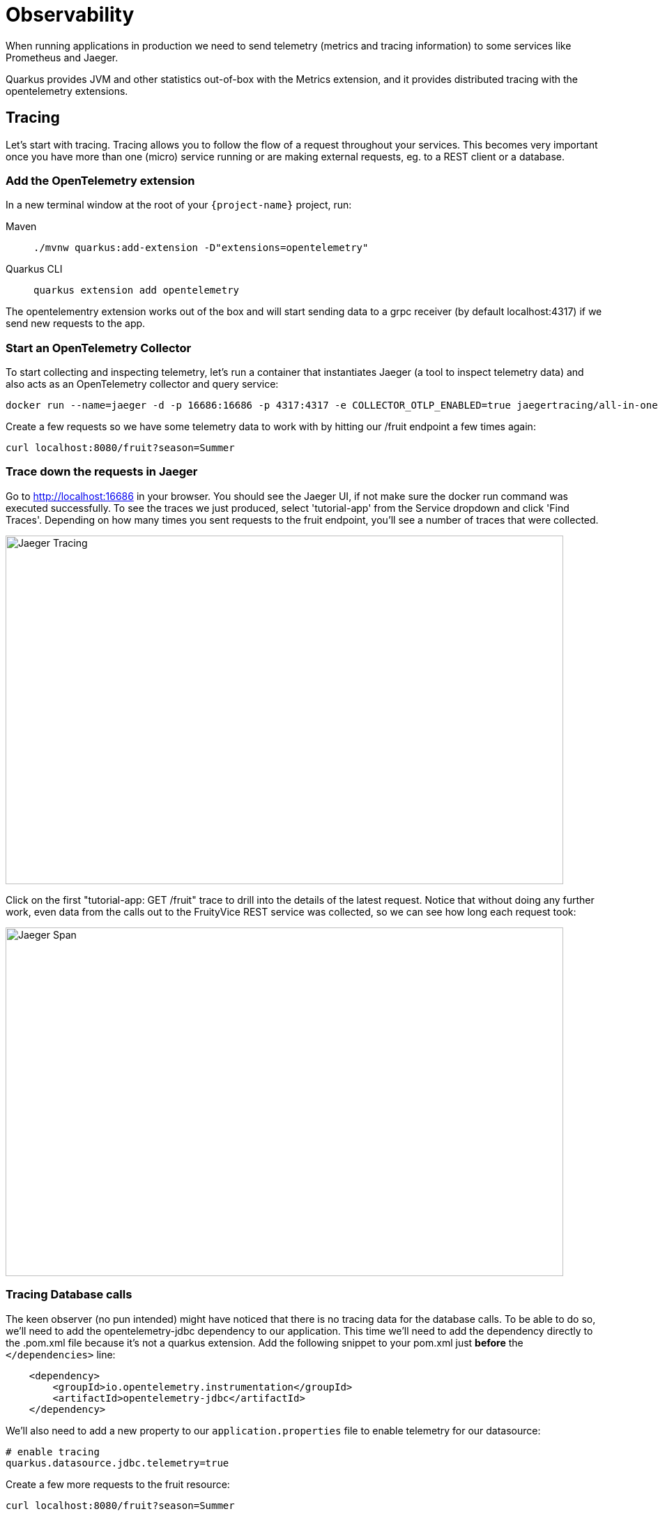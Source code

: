 = Observability

When running applications in production we need to send telemetry (metrics and tracing information) to some services like Prometheus and Jaeger.

Quarkus provides JVM and other statistics out-of-box with the Metrics extension, and it provides distributed tracing with the opentelemetry extensions.

== Tracing

Let's start with tracing. Tracing allows you to follow the flow of a request throughout your services. This becomes very important once you have more than one (micro) service running or are making external requests, eg. to a REST client or a database. 

=== Add the OpenTelemetry extension

In a new terminal window at the root of your `{project-name}` project, run:

[tabs]
====
Maven::
+ 
--
[.console-input]
[source,bash,subs="+macros,+attributes"]
----
./mvnw quarkus:add-extension -D"extensions=opentelemetry"
----

--
Quarkus CLI::
+
--
[.console-input]
[source,bash,subs="+macros,+attributes"]
----
quarkus extension add opentelemetry
----
--
====

The opentelementry extension works out of the box and will start sending data to a grpc receiver (by default localhost:4317) if we send new requests to the app. 

=== Start an OpenTelemetry Collector

To start collecting and inspecting telemetry, let's run a container that instantiates Jaeger (a tool to inspect telemetry data) and also acts as an OpenTelemetry collector and query service: 

[.console-input]
[source,bash,subs="+macros,+attributes"]
----
docker run --name=jaeger -d -p 16686:16686 -p 4317:4317 -e COLLECTOR_OTLP_ENABLED=true jaegertracing/all-in-one:latest
----

Create a few requests so we have some telemetry data to work with by hitting our /fruit endpoint a few times again:

[.console-input]
[source,bash,subs="+macros,+attributes"]
----
curl localhost:8080/fruit?season=Summer
----

=== Trace down the requests in Jaeger

Go to http://localhost:16686 in your browser. You should see the Jaeger UI, if not make sure the docker run command was executed successfully. To see the traces we just produced, select 'tutorial-app' from the Service dropdown and click 'Find Traces'. Depending on how many times you sent requests to the fruit endpoint, you'll see a number of traces that were collected.  

[.mt-4.center]
image::Jaeger.png[Jaeger Tracing,800,500,align="center"]

Click on the first "tutorial-app: GET /fruit" trace to drill into the details of the latest request. Notice that without doing any further work, even data from the calls out to the FruityVice REST service was collected, so we can see how long each request took:  

[.mt-4.center]
image::Jaeger_Span.png[Jaeger Span,800,500,align="center"]

=== Tracing Database calls

The keen observer (no pun intended) might have noticed that there is no tracing data for the database calls. To be able to do so, we'll need to add the opentelemetry-jdbc dependency to our application. This time we'll need to add the dependency directly to the .pom.xml file because it's not a quarkus extension. Add the following snippet to your pom.xml just *before* the `</dependencies>` line:

[.console-input]
[source,xml,subs="+macros,+attributes"]
----
    <dependency>
        <groupId>io.opentelemetry.instrumentation</groupId>
        <artifactId>opentelemetry-jdbc</artifactId>
    </dependency>
----

We'll also need to add a new property to our `application.properties` file to enable telemetry for our datasource:

[.console-input]
[source,bash,subs="+macros,+attributes"]
----
# enable tracing
quarkus.datasource.jdbc.telemetry=true
----

Create a few more requests to the fruit resource:

[.console-input]
[source,bash,subs="+macros,+attributes"]
----
curl localhost:8080/fruit?season=Summer
----

...And go back to the Jaeger UI at http://localhost:16686. Click the 'Find Traces' again (make sure the tutorial-app Service is selected) and click on the first trace from the top. You will now see 2 more spans, one with 'DataSource.getConnection' that shows how long it took for the DB connection to get established, and one with 'SELECT quarkus.Fruit' that shows the details of the DB query and how long it took. 

[.mt-4.center]
image::Jaeger_DataSource.png[Jaeger DataSource,800,500,align="center"]

== Metrics

Observability also means the ability to expose, collect and observe detailed metrics about your application and the JVM running underneath (if applicable). 
Let's add the metrics extension that enables this capability in Quarkus: 

=== Add the Metrics extension

In a terminal window at the root of your `{project-name}` project, run:

[tabs]
====
Maven::
+ 
--
[.console-input]
[source,bash,subs="+macros,+attributes"]
----
./mvnw quarkus:add-extension -D"extensions=quarkus-micrometer"
----

--
Quarkus CLI::
+
--
[.console-input]
[source,bash,subs="+macros,+attributes"]
----
quarkus extension add quarkus-micrometer
----
--
====

You should also add the `quarkus-micrometer-registry-prometheus` extension which formats the metrics in format that Prometheus can easily ingest: 

[tabs]
====
Maven::
+ 
--
[.console-input]
[source,bash,subs="+macros,+attributes"]
----
./mvnw quarkus:add-extension -D"extensions=quarkus-micrometer-registry-prometheus"
----

--
Quarkus CLI::
+
--
[.console-input]
[source,bash,subs="+macros,+attributes"]
----
quarkus extension add quarkus-micrometer-registry-prometheus
----
--
====

By just adding these extensions, your application is now exposing metrics at the http://localhost:8080/q/metrics endpoint. You can also access the metrics by going to the http://localhost:8080/q/dev[Dev UI] where you will see a new card "Micrometer metrics" and a link in that card to a http://localhost:8080/q/dev-ui/io.quarkus.quarkus-micrometer/prometheus[Prometheus metrics page].

=== Create TimeResource

We can also generate custom metrics. Let's add a custom counter that counts how many times a particular method has been called.
Create a new `TimeResource` Java class in `src/main/java` in the `com.redhat.developers` package with the following contents:

[.console-input]
[source,java]
----
package com.redhat.developers;
import java.time.Instant;
import java.util.Calendar;
import java.util.TimeZone;

import jakarta.ws.rs.GET;
import jakarta.ws.rs.Path;
import jakarta.ws.rs.Produces;
import jakarta.ws.rs.core.MediaType;

import io.micrometer.core.annotation.Counted;
import io.micrometer.core.instrument.MeterRegistry;

@Path("/time")
public class TimeResource {

    private final MeterRegistry registry; <1>

    TimeResource(MeterRegistry registry) {
        this.registry = registry;
        registry.gauge("offsetFromUTC", this,
        TimeResource::offsetFromUTC);<2>
    }

    @Counted(value = "time.now") <3>
    @GET
    @Produces(MediaType.TEXT_PLAIN)
    public Instant now() {
        return Instant.now();
    }

    int offsetFromUTC() {
        return TimeZone.getDefault().getOffset(Calendar.ZONE_OFFSET)/(3600*1000);
    }
}
----
<1> Meters in Micrometer are created from and contained in a MeterRegistry.
<2> Add a gauge that returns a value computed by our application.
<3> The `@Counted` annotation allows the Metrics extension to count the number of invocations to this method.

=== Invoke the endpoint multiple times

We need to send some requests to our endpoint to increment our `@Counted` metrics, so use the following command:

[.console-input]
[source,bash]
----
for i in {1..5}; do curl -w '\n' localhost:8080/time; done
----

[.console-output]
[source,bash]
----
2020-05-12T22:38:10.546500Z
2020-05-12T22:38:10.869378Z
2020-05-12T22:38:11.188782Z
2020-05-12T22:38:11.510367Z
2020-05-12T22:38:11.832583Z
----

=== Check the metrics

By default the metrics are exposed in Prometheus format. You can check the output by pointing your browser to http://localhost:8080/q/metrics[window=_blank].  See if you can find the TimeResource counter result. 

[.mt-4.center]
image::Timed_Resource.png[Micrometer Timed Resource,800,100,align="left"]

NOTE: In this tutorial we consulted the results in raw format, however these metrics are meant to be consumed by a monitoring system such as Prometheus so you can produce meaningful dashboards or alerts instead of accessing the metrics endpoint directly.

